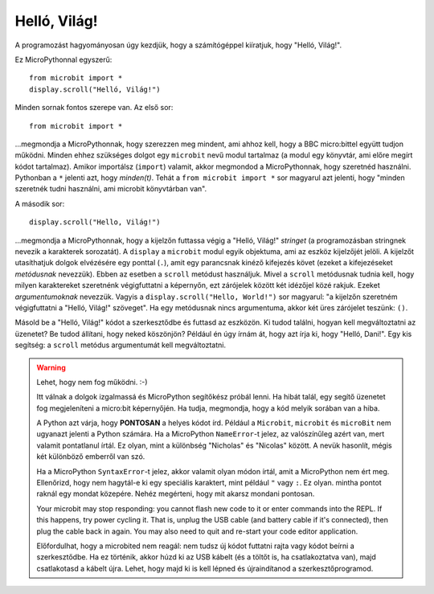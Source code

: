 Helló, Világ!
-------------

A programozást hagyományosan úgy kezdjük, hogy a számítógéppel kiíratjuk, hogy "Helló, Világ!".

.. image:: ../scroll-hello.gif

Ez MicroPythonnal egyszerű::

    from microbit import *
    display.scroll("Helló, Világ!")

Minden sornak fontos szerepe van. Az első sor::

    from microbit import *

...megmondja a MicroPythonnak, hogy szerezzen meg mindent, ami ahhoz kell, hogy a BBC micro:bittel együtt tudjon működni. Minden ehhez szükséges dolgot egy ``microbit`` nevű modul tartalmaz (a modul egy könyvtár, ami előre megírt kódot tartalmaz). Amikor importálsz (``import``) valamit, akkor megmondod a MicroPythonnak, hogy szeretnéd használni. Pythonban a ``*`` jelenti azt, hogy *minden(t)*. Tehát a ``from microbit import *`` sor magyarul azt jelenti, hogy "minden szeretnék tudni használni, ami microbit könyvtárban van".

A második sor::

    display.scroll("Hello, Világ!")

...megmondja a MicroPythonnak, hogy a kijelzőn futtassa végig a "Helló, Világ!" *stringet* (a programozásban stringnek nevezik a karakterek sorozatát). A ``display`` a ``microbit`` modul egyik objektuma, ami az eszköz kijelzőjét jelöli. A kijelzőt utasíthatjuk dolgok elvézésére egy ponttal (``.``), amit egy parancsnak kinéző kifejezés követ (ezeket a kifejezéseket *metódusnak* nevezzük). Ebben az esetben a ``scroll`` metódust használjuk. Mivel a ``scroll`` metódusnak tudnia kell, hogy milyen karaktereket szeretnénk végigfuttatni a képernyőn, ezt zárójelek között két idézőjel közé rakjuk. Ezeket *argumentumoknak* nevezzük. Vagyis a ``display.scroll("Hello, World!")`` sor magyarul: "a kijelzőn szeretném végigfuttatni a "Helló, Világ!" szöveget". Ha egy metódusnak nincs argumentuma, akkor két üres zárójelet teszünk: ``()``.

Másold be a "Helló, Világ!" kódot a szerkesztődbe és futtasd az eszközön. Ki tudod találni, hogyan kell megváltoztatni az üzenetet? Be tudod állítani, hogy neked köszönjön? Például én úgy írnám át, hogy azt írja ki, hogy "Helló, Dani!". Egy kis segítség: a ``scroll`` metódus argumentumát kell megváltoztatni.

.. warning::

    Lehet, hogy nem fog működni. :-)
    
    Itt válnak a dolgok izgalmassá és MicroPython segítőkész próbál lenni. Ha hibát talál, egy segítő üzenetet fog megjeleníteni a micro:bit képernyőjén. Ha tudja, megmondja, hogy a kód melyik sorában van a hiba.
    
    A Python azt várja, hogy **PONTOSAN** a helyes kódot írd. Például a ``Microbit``, ``microbit`` és ``microBit`` nem ugyanazt jelenti a Python számára. Ha a MicroPython ``NameError``-t jelez, az valószínűleg azért van, mert valamit pontatlanul írtál. Ez olyan, mint a különbség "Nicholas" és "Nicolas" között. A nevük hasonlít, mégis két különböző emberről van szó.

    Ha a MicroPython ``SyntaxError``-t jelez, akkor valamit olyan módon írtál, amit a MicroPython nem ért meg. Ellenőrizd, hogy nem hagytál-e ki egy speciális karaktert, mint például ``"`` vagy ``:``. Ez olyan. mintha pontot raknál egy mondat közepére. Nehéz megérteni, hogy mit akarsz mondani pontosan.

    Your microbit may stop responding: you cannot flash new code to it or
    enter commands into the REPL. If this happens, try power cycling it. That
    is, unplug the USB cable (and battery cable if it's connected), then plug
    the cable back in again. You may also need to quit and re-start your code
    editor application.
    
    Előfordulhat, hogy a microbited nem reagál: nem tudsz új kódot futtatni rajta vagy kódot beírni a szerkesztődbe. Ha ez történik, akkor húzd ki az USB kábelt (és a töltőt is, ha csatlakoztatva van), majd csatlakotasd a kábelt újra. Lehet, hogy majd ki is kell lépned és újraindítanod a szerkesztőprogramod.
